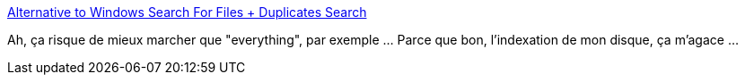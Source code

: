 :jbake-type: post
:jbake-status: published
:jbake-title: Alternative to Windows Search For Files + Duplicates Search
:jbake-tags: software,freeware,windows,system,_mois_févr.,_année_2016
:jbake-date: 2016-02-03
:jbake-depth: ../
:jbake-uri: shaarli/1454504896000.adoc
:jbake-source: https://nicolas-delsaux.hd.free.fr/Shaarli?searchterm=http%3A%2F%2Fwww.nirsoft.net%2Futils%2Fsearch_my_files.html&searchtags=software+freeware+windows+system+_mois_f%C3%A9vr.+_ann%C3%A9e_2016
:jbake-style: shaarli

http://www.nirsoft.net/utils/search_my_files.html[Alternative to Windows Search For Files + Duplicates Search]

Ah, ça risque de mieux marcher que "everything", par exemple ... Parce que bon, l’indexation de mon disque, ça m'agace ...
